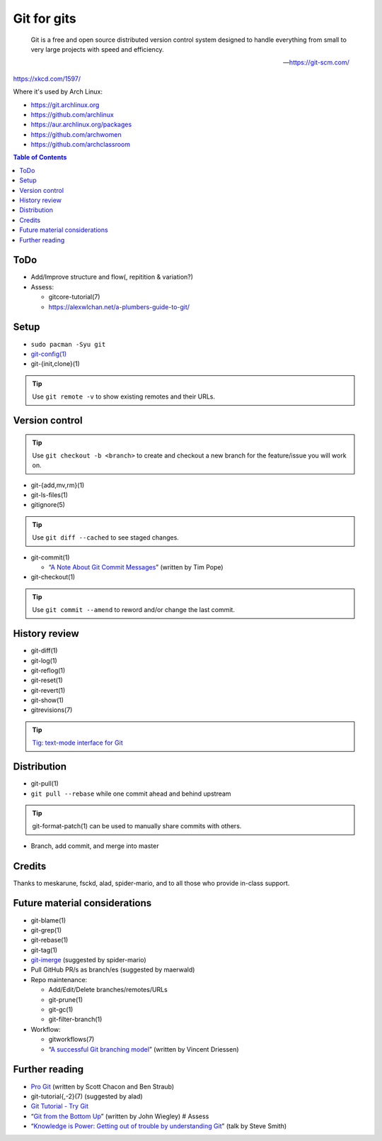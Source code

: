 Git for gits
============

  Git is a free and open source distributed version control system designed to
  handle everything from small to very large projects with speed and efficiency.

  —https://git-scm.com/

https://xkcd.com/1597/

Where it's used by Arch Linux:

- https://git.archlinux.org
- https://github.com/archlinux
- https://aur.archlinux.org/packages
- https://github.com/archwomen
- https://github.com/archclassroom

.. contents:: Table of Contents

ToDo
----

- Add/Improve structure and flow(, repitition & variation?)

- Assess:

  - gitcore-tutorial(7)
  - https://alexwlchan.net/a-plumbers-guide-to-git/

Setup
-----

- ``sudo pacman -Syu git``

- `git-config(1)`__

- git-{init,clone}(1)

.. tip:: Use ``git remote -v`` to show existing remotes and their URLs.

__ https://git-scm.com/book/en/v2/Getting-Started-First-Time-Git-Setup#Your-Identity

Version control
---------------

.. tip::
  Use ``git checkout -b <branch>`` to create and checkout a new branch for the
  feature/issue you will work on.

- git-{add,mv,rm}(1)

- git-ls-files(1)

- gitignore(5)

.. tip:: Use ``git diff --cached`` to see staged changes.

- git-commit(1)

  - “`A Note About Git Commit Messages`__” (written by Tim Pope)

- git-checkout(1)

.. tip:: Use ``git commit --amend`` to reword and/or change the last commit.

__ https://tbaggery.com/2008/04/19/a-note-about-git-commit-messages.html

History review
--------------

- git-diff(1)

- git-log(1)

- git-reflog(1)

- git-reset(1)

- git-revert(1)

- git-show(1)

- gitrevisions(7)

.. tip:: `Tig: text-mode interface for Git`__

__ http://jonas.nitro.dk/tig/

Distribution
------------

- git-pull(1)

- ``git pull --rebase`` while one commit ahead and behind upstream

.. tip:: git-format-patch(1) can be used to manually share commits with others.

- Branch, add commit, and merge into master

Credits
-------

Thanks to meskarune, fsckd, alad, spider-mario, and to all those who provide
in-class support.

Future material considerations
------------------------------

- git-blame(1)

- git-grep(1)

- git-rebase(1)

- git-tag(1)

- `git-imerge`__ (suggested by spider-mario)

- Pull GitHub PR/s as branch/es (suggested by maerwald)

- Repo maintenance:

  - Add/Edit/Delete branches/remotes/URLs
  - git-prune(1)
  - git-gc(1)
  - git-filter-branch(1)

- Workflow:

  - gitworkflows(7)
  - “`A successful Git branching model`__” (written by Vincent Driessen)

__ https://github.com/mhagger/git-imerge
__ https://nvie.com/posts/a-successful-git-branching-model/

Further reading
---------------

- `Pro Git`__ (written by Scott Chacon and Ben Straub)
- git-tutorial{,-2}(7) (suggested by alad)
- `Git Tutorial - Try Git`__
- “`Git from the Bottom Up`__” (written by John Wiegley) # Assess
- “`Knowledge is Power: Getting out of trouble by understanding Git`__” (talk by Steve Smith)

__ https://git-scm.com/book/
__ https://try.github.io/
__ https://jwiegley.github.io/git-from-the-bottom-up/
__ https://www.youtube.com/watch?v=sevc6668cQ0
